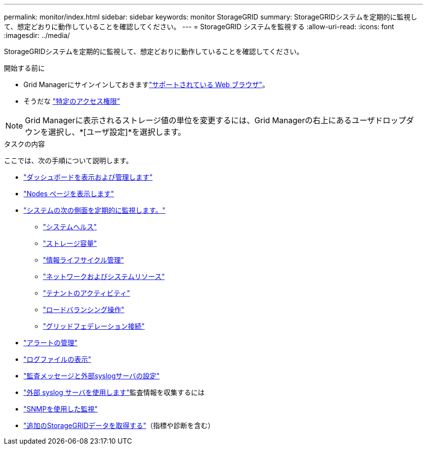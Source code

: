 ---
permalink: monitor/index.html 
sidebar: sidebar 
keywords: monitor StorageGRID 
summary: StorageGRIDシステムを定期的に監視して、想定どおりに動作していることを確認してください。 
---
= StorageGRID システムを監視する
:allow-uri-read: 
:icons: font
:imagesdir: ../media/


[role="lead"]
StorageGRIDシステムを定期的に監視して、想定どおりに動作していることを確認してください。

.開始する前に
* Grid Managerにサインインしておきますlink:../admin/web-browser-requirements.html["サポートされている Web ブラウザ"]。
* そうだな link:../admin/admin-group-permissions.html["特定のアクセス権限"]



NOTE: Grid Managerに表示されるストレージ値の単位を変更するには、Grid Managerの右上にあるユーザドロップダウンを選択し、*[ユーザ設定]*を選択します。

.タスクの内容
ここでは、次の手順について説明します。

* link:viewing-dashboard.html["ダッシュボードを表示および管理します"]
* link:viewing-nodes-page.html["Nodes ページを表示します"]
* link:information-you-should-monitor-regularly.html["システムの次の側面を定期的に監視します。"]
+
** link:monitoring-system-health.html["システムヘルス"]
** link:monitoring-storage-capacity.html["ストレージ容量"]
** link:monitoring-information-lifecycle-management.html["情報ライフサイクル管理"]
** link:monitoring-network-connections-and-performance.html["ネットワークおよびシステムリソース"]
** link:monitoring-tenant-activity.html["テナントのアクティビティ"]
** link:monitoring-load-balancing-operations.html["ロードバランシング操作"]
** link:grid-federation-monitor-connections.html["グリッドフェデレーション接続"]


* link:managing-alerts.html["アラートの管理"]
* link:logs-files-reference.html["ログファイルの表示"]
* link:configure-audit-messages.html["監査メッセージと外部syslogサーバの設定"]
* link:considerations-for-external-syslog-server.html["外部 syslog サーバを使用します"]監査情報を収集するには
* link:using-snmp-monitoring.html["SNMPを使用した監視"]
* link:using-charts-and-reports.html["追加のStorageGRIDデータを取得する"]（指標や診断を含む）

